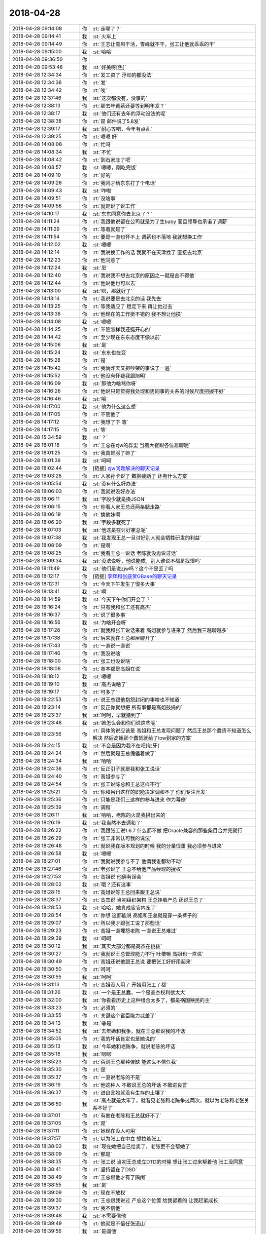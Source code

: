 2018-04-28
-------------

.. list-table::
   :widths: 25, 1, 60

   * - 2018-04-28 09:14:08
     - 你
     - :rt:`走哪了？`
   * - 2018-04-28 09:14:41
     - 我
     - :st:`火车上`
   * - 2018-04-28 09:14:49
     - 你
     - :rt:`王志让雪风干活，雪峰就不干，张工让他就乖乖的干`
   * - 2018-04-28 09:15:00
     - 我
     - :st:`哈哈`
   * - 2018-04-28 09:36:50
     - 你
     - .. image:: images/219706.jpg
          :width: 100px
   * - 2018-04-28 09:53:46
     - 我
     - :st:`好美呀[色]`
   * - 2018-04-28 12:34:34
     - 你
     - :rt:`发工资了 浮动的都没法`
   * - 2018-04-28 12:34:36
     - 你
     - :rt:`发`
   * - 2018-04-28 12:34:42
     - 你
     - :rt:`唉`
   * - 2018-04-28 12:37:46
     - 我
     - :st:`这次都没有，没事的`
   * - 2018-04-28 12:38:13
     - 你
     - :rt:`那去年调薪还要等到明年发？`
   * - 2018-04-28 12:38:17
     - 我
     - :st:`他们还有去年的浮动没法的呢`
   * - 2018-04-28 12:38:38
     - 你
     - :rt:`是 邮件说了5.8发`
   * - 2018-04-28 12:39:17
     - 我
     - :st:`耐心等吧，今年有点乱`
   * - 2018-04-28 12:39:25
     - 你
     - :rt:`嗯嗯 好`
   * - 2018-04-28 14:08:08
     - 你
     - :rt:`忙吗`
   * - 2018-04-28 14:08:34
     - 我
     - :st:`不忙`
   * - 2018-04-28 14:08:42
     - 你
     - :rt:`到石家庄了吧`
   * - 2018-04-28 14:08:57
     - 我
     - :st:`嗯嗯，刚吃完饭`
   * - 2018-04-28 14:09:10
     - 你
     - :rt:`好的`
   * - 2018-04-28 14:09:26
     - 你
     - :rt:`我刚才给东东打了个电话`
   * - 2018-04-28 14:09:43
     - 我
     - :st:`咋啦`
   * - 2018-04-28 14:09:51
     - 你
     - :rt:`没啥事`
   * - 2018-04-28 14:09:56
     - 你
     - :rt:`就是说了说工作`
   * - 2018-04-28 14:10:17
     - 我
     - :st:`东东同意你去北京了？`
   * - 2018-04-28 14:11:24
     - 你
     - :rt:`我跟他说留在公司就是为了生baby 而且领导也承诺了调薪`
   * - 2018-04-28 14:11:29
     - 你
     - :rt:`等着就是了`
   * - 2018-04-28 14:11:54
     - 你
     - :rt:`要是一直也怀不上 调薪也不落地 我就想换工作`
   * - 2018-04-28 14:12:02
     - 我
     - :st:`嗯嗯`
   * - 2018-04-28 14:12:14
     - 你
     - :rt:`我说换工作的话 我就不在天津找了 直接去北京`
   * - 2018-04-28 14:12:23
     - 你
     - :rt:`他同意了`
   * - 2018-04-28 14:12:24
     - 我
     - :st:`恩`
   * - 2018-04-28 14:12:40
     - 你
     - :rt:`我说我不想去北京的原因之一就是舍不得他`
   * - 2018-04-28 14:12:44
     - 你
     - :rt:`他说他也可以去`
   * - 2018-04-28 14:13:00
     - 我
     - :st:`嗯，那就好了`
   * - 2018-04-28 14:13:14
     - 你
     - :rt:`我说要是去北京的话 我先去`
   * - 2018-04-28 14:13:25
     - 你
     - :rt:`等我适应了 稳定下来 再让他过去`
   * - 2018-04-28 14:13:38
     - 你
     - :rt:`他现在的工作挺不错的 我不想让他换`
   * - 2018-04-28 14:14:08
     - 我
     - :st:`嗯嗯`
   * - 2018-04-28 14:14:25
     - 你
     - :rt:`不管怎样我还挺开心的`
   * - 2018-04-28 14:14:42
     - 你
     - :rt:`至少现在东东态度不像以前`
   * - 2018-04-28 14:15:06
     - 我
     - :st:`是`
   * - 2018-04-28 14:15:24
     - 我
     - :st:`东东也在变`
   * - 2018-04-28 14:15:28
     - 你
     - :rt:`是`
   * - 2018-04-28 14:15:42
     - 你
     - :rt:`我俩昨天又把吵架的事说了一遍`
   * - 2018-04-28 14:15:52
     - 你
     - :rt:`他没有怀疑我跟旭明`
   * - 2018-04-28 14:16:09
     - 我
     - :st:`那他为啥骂你呀`
   * - 2018-04-28 14:16:26
     - 你
     - :rt:`他说只是觉得我处理和男同事的关系的时候尺度把握不好`
   * - 2018-04-28 14:16:46
     - 我
     - :st:`哦`
   * - 2018-04-28 14:17:00
     - 我
     - :st:`他为什么这么想`
   * - 2018-04-28 14:17:05
     - 你
     - :rt:`不管他了`
   * - 2018-04-28 14:17:12
     - 你
     - :rt:`我想了下 等`
   * - 2018-04-28 14:17:15
     - 你
     - :rt:`等`
   * - 2018-04-28 15:34:59
     - 我
     - :st:`？`
   * - 2018-04-28 18:01:18
     - 你
     - :rt:`王总在zjw的群里 当着大崔跟各位尬聊呢`
   * - 2018-04-28 18:01:25
     - 你
     - :rt:`我真是服了她了`
   * - 2018-04-28 18:01:39
     - 我
     - :st:`呵呵`
   * - 2018-04-28 18:02:44
     - 你
     - [链接] `zjw问题解决的聊天记录 <https://support.weixin.qq.com/cgi-bin/mmsupport-bin/readtemplate?t=page/favorite_record__w_unsupport>`_
   * - 2018-04-28 18:03:28
     - 你
     - :rt:`人家孙卡说了 数据截断了 还有什么方案`
   * - 2018-04-28 18:05:54
     - 我
     - :st:`没有什么好办法`
   * - 2018-04-28 18:06:03
     - 你
     - :rt:`我就说没好办法`
   * - 2018-04-28 18:06:11
     - 我
     - :st:`字段少就是换JSON`
   * - 2018-04-28 18:06:15
     - 你
     - :rt:`你看人家王总还两条腿走路`
   * - 2018-04-28 18:06:19
     - 你
     - :rt:`换他妹啊`
   * - 2018-04-28 18:06:20
     - 我
     - :st:`字段多就死了`
   * - 2018-04-28 18:07:03
     - 我
     - :st:`他这是在讨好崔总呢`
   * - 2018-04-28 18:07:38
     - 我
     - :st:`我发现王总一旦讨好别人就会牺牲研发的利益`
   * - 2018-04-28 18:08:09
     - 你
     - :rt:`是啊`
   * - 2018-04-28 18:08:25
     - 你
     - :rt:`我看王总一说话 老陈就没再说过话`
   * - 2018-04-28 18:09:34
     - 我
     - :st:`没法说呀，他说能成，别人谁说不都是找恨吗`
   * - 2018-04-28 18:11:49
     - 我
     - :st:`他们是说zjw吗？这个不是丢了吗`
   * - 2018-04-28 18:12:17
     - 你
     - [链接] `李辉和张庭贺GBase的聊天记录 <https://support.weixin.qq.com/cgi-bin/mmsupport-bin/readtemplate?t=page/favorite_record__w_unsupport>`_
   * - 2018-04-28 18:12:31
     - 你
     - :rt:`今天下午发生了很多大事`
   * - 2018-04-28 18:13:41
     - 我
     - :st:`啊`
   * - 2018-04-28 18:14:59
     - 我
     - :st:`今天下午你们开会了？`
   * - 2018-04-28 18:16:24
     - 你
     - :rt:`只有我和张工还有高杰`
   * - 2018-04-28 18:16:37
     - 你
     - :rt:`说了很多事`
   * - 2018-04-28 18:16:56
     - 我
     - :st:`为啥开会呀`
   * - 2018-04-28 18:17:28
     - 你
     - :rt:`就我和张工说话来着 高姐就参与进来了 然后我三越聊越多`
   * - 2018-04-28 18:17:38
     - 你
     - :rt:`后来就在王总那屋聊开了`
   * - 2018-04-28 18:17:43
     - 你
     - :rt:`一直说一直说`
   * - 2018-04-28 18:17:46
     - 你
     - :rt:`我没说啥`
   * - 2018-04-28 18:18:00
     - 你
     - :rt:`张工也没说啥`
   * - 2018-04-28 18:18:08
     - 你
     - :rt:`基本都是高姐在说`
   * - 2018-04-28 18:18:12
     - 我
     - :st:`嗯嗯`
   * - 2018-04-28 18:19:10
     - 我
     - :st:`高杰说啥了`
   * - 2018-04-28 18:19:17
     - 你
     - :rt:`可多了`
   * - 2018-04-28 18:22:53
     - 你
     - :rt:`说王总跟他抱怨封闭的事啥也不知道`
   * - 2018-04-28 18:23:14
     - 你
     - :rt:`反正你就想把 所有事都是高姐鼓捣的`
   * - 2018-04-28 18:23:37
     - 我
     - :st:`呵呵，早就猜到了`
   * - 2018-04-28 18:23:48
     - 我
     - :st:`她怎么会和你们说这些呢`
   * - 2018-04-28 18:23:56
     - 你
     - :rt:`具体的说应该是 高姐和王总发现问题了 然后王总那个蠢货不知道怎么解决 然后高姐那个蠢货就给了low到家的方案`
   * - 2018-04-28 18:24:15
     - 我
     - :st:`不会是因为我不在吧[呲牙]`
   * - 2018-04-28 18:24:24
     - 你
     - :rt:`然后就是王总傀儡着做了`
   * - 2018-04-28 18:24:34
     - 我
     - :st:`哈哈`
   * - 2018-04-28 18:24:36
     - 你
     - :rt:`反正引子就是我和张工说话`
   * - 2018-04-28 18:24:40
     - 你
     - :rt:`高姐参与了`
   * - 2018-04-28 18:24:54
     - 你
     - :rt:`张工说陈总和王总这样不行`
   * - 2018-04-28 18:25:21
     - 你
     - :rt:`你和吕讯这样的职能决定调和不了 你们专注开发`
   * - 2018-04-28 18:25:36
     - 你
     - :rt:`只能是我们三这样的参与进来 作为幕僚`
   * - 2018-04-28 18:25:39
     - 你
     - :rt:`调和`
   * - 2018-04-28 18:26:11
     - 我
     - :st:`哈哈，老陈的火是我拱出来的`
   * - 2018-04-28 18:26:19
     - 我
     - :st:`我当然不去调和了`
   * - 2018-04-28 18:26:22
     - 你
     - :rt:`我跟张工说1.6.7 什么都不做 把Oracle兼容的那些条目合并完就行`
   * - 2018-04-28 18:26:29
     - 你
     - :rt:`张工非常认可我的说法`
   * - 2018-04-28 18:26:48
     - 你
     - :rt:`就说我在版本规划的时候 我的分量很重 我必须参与进来`
   * - 2018-04-28 18:26:58
     - 我
     - :st:`嗯嗯`
   * - 2018-04-28 18:27:01
     - 你
     - :rt:`我就说我参与不了 他俩我谁都劝不动`
   * - 2018-04-28 18:27:46
     - 你
     - :rt:`老张说了 王总不给他产品经理的授权`
   * - 2018-04-28 18:27:53
     - 你
     - :rt:`高姐说 他俩有误会`
   * - 2018-04-28 18:28:02
     - 我
     - :st:`哦？还有这事`
   * - 2018-04-28 18:28:15
     - 你
     - :rt:`高姐说等王总回来跟王总说`
   * - 2018-04-28 18:28:37
     - 你
     - :rt:`高杰说 当初组织架构 王总挂着产总 还说王总了`
   * - 2018-04-28 18:28:53
     - 我
     - :st:`哈哈，她真成宦官内宠了`
   * - 2018-04-28 18:28:54
     - 你
     - :rt:`你想 这都能说 高姐和王总就是穿一条裤子的`
   * - 2018-04-28 18:29:07
     - 你
     - :rt:`所以我才跟张工说了那些话`
   * - 2018-04-28 18:29:23
     - 你
     - :rt:`高姐一直埋怨老陈 一直说王总难过`
   * - 2018-04-28 18:29:39
     - 我
     - :st:`呵呵`
   * - 2018-04-28 18:30:12
     - 我
     - :st:`其实大部分都是高杰在挑拨`
   * - 2018-04-28 18:30:27
     - 你
     - :rt:`我就说王总管理能力不行 吐槽嘛  高姐也一直说`
   * - 2018-04-28 18:30:49
     - 你
     - :rt:`高姐还说他跟王总说 要把张工好好用起来`
   * - 2018-04-28 18:30:50
     - 你
     - :rt:`呵呵`
   * - 2018-04-28 18:30:55
     - 我
     - :st:`呵呵`
   * - 2018-04-28 18:31:13
     - 你
     - :rt:`高姐没人用了 开始用张工了都`
   * - 2018-04-28 18:31:26
     - 我
     - :st:`一个是王总蠢，一个是高杰权利欲太大`
   * - 2018-04-28 18:32:00
     - 我
     - :st:`你看看历史上这种组合太多了，都是祸国殃民的主`
   * - 2018-04-28 18:33:23
     - 你
     - :rt:`必须的`
   * - 2018-04-28 18:33:55
     - 你
     - :rt:`关键这个宦臣能力忒差了`
   * - 2018-04-28 18:34:13
     - 我
     - :st:`😀是`
   * - 2018-04-28 18:34:52
     - 我
     - :st:`去年她和我争，就在王总那说我的坏话`
   * - 2018-04-28 18:35:05
     - 你
     - :rt:`我的坏话肯定也是她说的`
   * - 2018-04-28 18:35:13
     - 我
     - :st:`今年她和老陈争，就说老陈的坏话`
   * - 2018-04-28 18:35:16
     - 我
     - :st:`嗯嗯`
   * - 2018-04-28 18:35:23
     - 你
     - :rt:`否则王总那种傻缺 能这么不信任我`
   * - 2018-04-28 18:35:30
     - 你
     - :rt:`是`
   * - 2018-04-28 18:35:37
     - 你
     - :rt:`一直说老陈的不是`
   * - 2018-04-28 18:36:19
     - 你
     - :rt:`他这种人 不敢说王总的坏话 不敢进良言`
   * - 2018-04-28 18:36:37
     - 你
     - :rt:`进良言她就没有生存的土壤了`
   * - 2018-04-28 18:36:50
     - 我
     - :st:`高杰就是太笨了，就看见老张和老陈争过两次，就以为老陈和老张关系不好了`
   * - 2018-04-28 18:37:01
     - 你
     - :rt:`有他在老陈和王总就好不了`
   * - 2018-04-28 18:37:05
     - 你
     - :rt:`是`
   * - 2018-04-28 18:37:11
     - 你
     - :rt:`她现在没人可用`
   * - 2018-04-28 18:37:57
     - 你
     - :rt:`以为张工在中立 想拉着张工`
   * - 2018-04-28 18:38:03
     - 我
     - :st:`现在她把自己给卖了，老张更不会帮她了`
   * - 2018-04-28 18:38:09
     - 你
     - :rt:`那是`
   * - 2018-04-28 18:38:35
     - 你
     - :rt:`张工说 当初王总成立DTD的时候 想让张工过来帮着他 张工没同意`
   * - 2018-04-28 18:38:41
     - 你
     - :rt:`坚持留在了DSD`
   * - 2018-04-28 18:38:49
     - 你
     - :rt:`王总跟他才有了隔阂`
   * - 2018-04-28 18:38:55
     - 我
     - :st:`是`
   * - 2018-04-28 18:39:09
     - 你
     - :rt:`现在不放权`
   * - 2018-04-28 18:39:30
     - 你
     - :rt:`王总跟我说过 产总这个位置 给我留着的 让我赶紧成长`
   * - 2018-04-28 18:39:37
     - 你
     - :rt:`我不信他`
   * - 2018-04-28 18:39:48
     - 我
     - :st:`不需要信他`
   * - 2018-04-28 18:39:49
     - 你
     - :rt:`他就是不信任张道山`
   * - 2018-04-28 18:39:56
     - 我
     - :st:`是逼他`
   * - 2018-04-28 18:40:06
     - 你
     - :rt:`但是今天张工 跟高姐说了这个`
   * - 2018-04-28 18:40:18
     - 你
     - :rt:`高杰就答应跟王总说`
   * - 2018-04-28 18:40:23
     - 你
     - :rt:`你看吧`
   * - 2018-04-28 18:40:37
     - 你
     - :rt:`我觉得王总不会把这个位置给张道山的`
   * - 2018-04-28 18:40:49
     - 我
     - :st:`那你想想高杰会怎么和王总说`
   * - 2018-04-28 18:40:50
     - 你
     - :rt:`要是给了 他就是蠢到极点了`
   * - 2018-04-28 18:41:08
     - 你
     - :rt:`我觉得张道山就是在利用高杰 从王总那拿到这个`
   * - 2018-04-28 18:41:15
     - 你
     - :rt:`他说的已经很迫切了`
   * - 2018-04-28 18:41:34
     - 你
     - :rt:`会把今天张工跟他说的 说给王总`
   * - 2018-04-28 18:41:39
     - 我
     - :st:`肯定是让王总先安抚老张，暗中提拔你`
   * - 2018-04-28 18:41:54
     - 你
     - :rt:`他不会让王总提拔我的 我觉得`
   * - 2018-04-28 18:42:47
     - 你
     - :rt:`他会跟王总说老张说的这些话`
   * - 2018-04-28 18:42:54
     - 我
     - :st:`如果她让王总信任老张才是蠢到家呢`
   * - 2018-04-28 18:42:55
     - 你
     - :rt:`说他有心无力`
   * - 2018-04-28 18:43:07
     - 你
     - :rt:`她本来就很蠢`
   * - 2018-04-28 18:43:17
     - 你
     - :rt:`你知道为啥他能在王总那得势吗`
   * - 2018-04-28 18:43:22
     - 你
     - :rt:`因为王总更蠢`
   * - 2018-04-28 18:43:24
     - 我
     - :st:`那样王总就会不信任高杰`
   * - 2018-04-28 18:43:43
     - 你
     - :rt:`他不会说服王总`
   * - 2018-04-28 18:43:51
     - 你
     - :rt:`他会把今天的事跟王总说`
   * - 2018-04-28 18:43:52
     - 我
     - :st:`高杰有点太高估自己在王总那的影响力了`
   * - 2018-04-28 18:44:35
     - 你
     - :rt:`你也别太低估高姐在王总那得影响力 也别太高估王总的智商`
   * - 2018-04-28 18:44:48
     - 我
     - :st:`我的意思是她说了，然后让王总安抚老张，在老张看来就是王总放权了`
   * - 2018-04-28 18:45:02
     - 你
     - :rt:`我觉得王总不会给`
   * - 2018-04-28 18:45:09
     - 我
     - :st:`王总是绝不会真正给老张放权的`
   * - 2018-04-28 18:45:15
     - 你
     - :rt:`绝不会`
   * - 2018-04-28 18:45:21
     - 你
     - :rt:`肯定不会`
   * - 2018-04-28 18:45:30
     - 你
     - :rt:`高杰会说`
   * - 2018-04-28 18:45:36
     - 你
     - :rt:`但是王总不会放权`
   * - 2018-04-28 18:45:54
     - 你
     - :rt:`今天 高杰露了底`
   * - 2018-04-28 18:45:57
     - 我
     - :st:`关键是高杰会建议王总怎么做`
   * - 2018-04-28 18:46:02
     - 你
     - :rt:`他犯了个大忌`
   * - 2018-04-28 18:46:09
     - 我
     - :st:`嗯嗯`
   * - 2018-04-28 18:46:28
     - 你
     - :rt:`他把他认为王总好的地方 都摆货了`
   * - 2018-04-28 18:46:41
     - 你
     - :rt:`可是她摆货的那些 每一点是让人看得上的`
   * - 2018-04-28 18:46:51
     - 你
     - :rt:`说什么王总出差 给公司省钱`
   * - 2018-04-28 18:46:59
     - 你
     - :rt:`王总不住好的酒店`
   * - 2018-04-28 18:47:19
     - 我
     - :st:`呵呵`
   * - 2018-04-28 18:47:24
     - 你
     - :rt:`王总拿中国的钱 在美国要收很多税`
   * - 2018-04-28 18:47:30
     - 你
     - :rt:`说王总很正派`
   * - 2018-04-28 18:47:44
     - 你
     - :rt:`他以为是给王总加分`
   * - 2018-04-28 18:47:45
     - 我
     - :st:`王总比武总可住的高级`
   * - 2018-04-28 18:47:48
     - 你
     - :rt:`其实都是减分的`
   * - 2018-04-28 18:47:53
     - 我
     - :st:`是`
   * - 2018-04-28 18:48:10
     - 你
     - :rt:`又说早上来给王总洗杯子 打水`
   * - 2018-04-28 18:48:21
     - 你
     - :rt:`我当时想 你咋不把脚给他洗了`
   * - 2018-04-28 18:48:27
     - 我
     - :st:`哈哈`
   * - 2018-04-28 18:48:36
     - 你
     - :rt:`老张那样的 肯定能听出来`
   * - 2018-04-28 18:48:54
     - 你
     - :rt:`高姐和王总之间的信任 不是靠实力 靠的是阿谀奉承`
   * - 2018-04-28 18:49:00
     - 我
     - :st:`是`
   * - 2018-04-28 18:49:01
     - 你
     - :rt:`靠的是点滴渗透`
   * - 2018-04-28 18:49:09
     - 你
     - :rt:`关键王总这点都看不出来`
   * - 2018-04-28 18:49:20
     - 你
     - :rt:`你想在老张心里 王总是个什么角色`
   * - 2018-04-28 18:49:34
     - 我
     - :st:`嗯`
   * - 2018-04-28 18:50:00
     - 你
     - :rt:`所以我想了想 我必须跟老张交代下`
   * - 2018-04-28 18:50:10
     - 你
     - :rt:`高杰和王总的勾当`
   * - 2018-04-28 18:50:20
     - 我
     - :st:`嗯嗯`
   * - 2018-04-28 18:50:37
     - 你
     - :rt:`高杰还说 两个团队水火不容 要团建`
   * - 2018-04-28 18:50:51
     - 我
     - [动画表情]
   * - 2018-04-28 18:50:52
     - 你
     - :rt:`老张说 要打破现在的组织架构 完全融合`
   * - 2018-04-28 18:52:06
     - 我
     - :st:`他想怎么融合`
   * - 2018-04-28 18:52:29
     - 你
     - :rt:`他就说 要大调整 不能分堆分块`
   * - 2018-04-28 18:52:42
     - 你
     - :rt:`高杰就说 座位要调整啥的`
   * - 2018-04-28 18:52:56
     - 你
     - :rt:`这个事 老张就提了2次`
   * - 2018-04-28 18:53:22
     - 我
     - :st:`没太想明白老张的目的`
   * - 2018-04-28 18:53:55
     - 你
     - :rt:`我想了下老张说这些的目的`
   * - 2018-04-28 18:54:30
     - 你
     - :rt:`他表面上说的是 现在来两个大头心不齐 下边的人 分派很严重 非常影响部门的发展`
   * - 2018-04-28 18:54:36
     - 你
     - :rt:`长期下去肯定不行`
   * - 2018-04-28 18:55:01
     - 我
     - :st:`嗯嗯`
   * - 2018-04-28 18:55:35
     - 你
     - :rt:`我想不到他的目的`
   * - 2018-04-28 18:55:40
     - 你
     - :rt:`你想得到吗`
   * - 2018-04-28 18:55:53
     - 你
     - :rt:`而且他跟我说的时候 是高杰凑过来的`
   * - 2018-04-28 18:56:01
     - 我
     - :st:`说实话我也想不到`
   * - 2018-04-28 18:56:03
     - 你
     - :rt:`应该他也没有准备`
   * - 2018-04-28 18:56:08
     - 我
     - :st:`我觉得老张的想法老陈都不会同意，否则一开始就不这么安排了`
   * - 2018-04-28 18:56:26
     - 你
     - :rt:`然后他说跟老陈也聊过`
   * - 2018-04-28 18:56:38
     - 你
     - :rt:`说老陈也怪王总对国网指手画脚`
   * - 2018-04-28 18:56:46
     - 你
     - :rt:`所以老陈国网的事都不参合`
   * - 2018-04-28 18:57:17
     - 你
     - :rt:`我不知道张工跟陈总的交情`
   * - 2018-04-28 18:57:51
     - 你
     - :rt:`他说话一直是挺中立的`
   * - 2018-04-28 18:57:54
     - 你
     - :rt:`判断不出来`
   * - 2018-04-28 18:58:11
     - 你
     - :rt:`另外我告诉你个事`
   * - 2018-04-28 18:58:20
     - 你
     - :rt:`王总回美国 老张都不知道`
   * - 2018-04-28 18:58:23
     - 你
     - :rt:`呵`
   * - 2018-04-28 18:58:26
     - 我
     - :st:`老张和雪风和老陈交情都不浅`
   * - 2018-04-28 18:58:56
     - 我
     - :st:`老张很狡猾`
   * - 2018-04-28 18:59:06
     - 你
     - :rt:`我觉得老张肯定是看不上王总`
   * - 2018-04-28 18:59:12
     - 你
     - :rt:`王总还一直猜忌他`
   * - 2018-04-28 18:59:16
     - 我
     - :st:`很会见什么人说什么话`
   * - 2018-04-28 18:59:21
     - 我
     - :st:`是`
   * - 2018-04-28 18:59:28
     - 你
     - :rt:`是`
   * - 2018-04-28 18:59:40
     - 我
     - :st:`dsd最狡猾的就是他了`
   * - 2018-04-28 18:59:44
     - 你
     - :rt:`哈哈`
   * - 2018-04-28 19:00:06
     - 你
     - :rt:`可能他段位很高吧`
   * - 2018-04-28 19:00:09
     - 你
     - :rt:`无所谓`
   * - 2018-04-28 19:00:15
     - 你
     - :rt:`我觉得这样不错`
   * - 2018-04-28 19:00:21
     - 你
     - :rt:`至少老张没觉得我是敌人`
   * - 2018-04-28 19:00:26
     - 我
     - :st:`嗯嗯`
   * - 2018-04-28 19:01:12
     - 你
     - :rt:`从咱们公司 步行到高新区 坐地铁到火车站多长时间大概`
   * - 2018-04-28 19:01:39
     - 我
     - :st:`最少40分钟`
   * - 2018-04-28 19:01:44
     - 你
     - :rt:`好的`
   * - 2018-04-28 19:01:55
     - 你
     - :rt:`我先下班了 一会手机跟你聊`
   * - 2018-04-28 19:02:00
     - 我
     - :st:`好`
   * - 2018-04-28 19:06:06
     - 你
     - :rt:`我待会再走`
   * - 2018-04-28 19:06:13
     - 你
     - :rt:`8:44的车`
   * - 2018-04-28 19:06:18
     - 你
     - :rt:`还说晚点了`
   * - 2018-04-28 19:06:50
     - 我
     - :st:`哦`
   * - 2018-04-28 19:07:03
     - 我
     - :st:`是接你妈吗`
   * - 2018-04-28 19:09:21
     - 你
     - :rt:`是`
   * - 2018-04-28 19:09:30
     - 你
     - :rt:`他晚上8：44到火车站`
   * - 2018-04-28 19:09:59
     - 我
     - :st:`嗯嗯`
   * - 2018-04-28 19:10:18
     - 你
     - :rt:`咱们接着聊`
   * - 2018-04-28 19:10:20
     - 你
     - :rt:`你方便吗`
   * - 2018-04-28 19:11:49
     - 我
     - :st:`方便呀`
   * - 2018-04-28 19:12:51
     - 你
     - :rt:`嗯嗯`
   * - 2018-04-28 19:12:54
     - 你
     - :rt:`怕你不方便`
   * - 2018-04-28 19:14:53
     - 我
     - :st:`你们聊了一下午吗`
   * - 2018-04-28 19:15:03
     - 你
     - :rt:`聊了好久`
   * - 2018-04-28 19:15:53
     - 我
     - :st:`我说呢你那么久没理我`
   * - 2018-04-28 19:16:02
     - 你
     - :rt:`是`
   * - 2018-04-28 19:16:15
     - 你
     - :rt:`那么久我先干了会活`
   * - 2018-04-28 19:16:19
     - 我
     - :st:`下午我一开始都不敢睡觉，怕你找我`
   * - 2018-04-28 19:16:31
     - 我
     - :st:`后来实在不行睡着了`
   * - 2018-04-28 19:16:38
     - 你
     - :rt:`啊`
   * - 2018-04-28 19:16:46
     - 你
     - :rt:`不好意思啊`
   * - 2018-04-28 19:16:54
     - 我
     - :st:`没事呀`
   * - 2018-04-28 19:17:34
     - 你
     - :rt:`其实我心里没不好意思`
   * - 2018-04-28 19:17:40
     - 你
     - :rt:`我只是客气客气`
   * - 2018-04-28 19:17:43
     - 我
     - [动画表情]
   * - 2018-04-28 19:17:46
     - 你
     - .. image:: images/0b36d52f8e357987fa6a3ced2d0e50d8.gif
          :width: 100px
   * - 2018-04-28 19:17:51
     - 我
     - :st:`你好可爱呀`
   * - 2018-04-28 19:17:52
     - 你
     - :rt:`不是吧`
   * - 2018-04-28 19:18:00
     - 你
     - :rt:`咱俩现在都这样同步了`
   * - 2018-04-28 19:18:06
     - 我
     - :st:`是呢`
   * - 2018-04-28 19:19:18
     - 你
     - :rt:`没啥聊的了`
   * - 2018-04-28 19:19:21
     - 我
     - :st:`我现在特别享受和你聊天`
   * - 2018-04-28 19:19:30
     - 你
     - :rt:`哈哈`
   * - 2018-04-28 19:19:32
     - 你
     - :rt:`是吧`
   * - 2018-04-28 19:19:48
     - 你
     - :rt:`我今天在那屋 听高杰和张工说话`
   * - 2018-04-28 19:19:51
     - 你
     - :rt:`特别搞笑`
   * - 2018-04-28 19:21:35
     - 我
     - :st:`是，我能想象`
   * - 2018-04-28 19:21:59
     - 你
     - :rt:`你老是跟我聊天 你媳妇不怪你么`
   * - 2018-04-28 19:22:07
     - 你
     - :rt:`你以前没有老是聊天吧`
   * - 2018-04-28 19:22:41
     - 我
     - :st:`不会怪的`
   * - 2018-04-28 19:24:08
     - 你
     - :rt:`你俩真好`
   * - 2018-04-28 19:24:39
     - 我
     - :st:`怎么讲呢，以前也有很多矛盾`
   * - 2018-04-28 19:24:40
     - 你
     - :rt:`咱们聊聊为什么东东会认为我与男同事关系处理不好的事吧`
   * - 2018-04-28 19:24:46
     - 你
     - :rt:`说说`
   * - 2018-04-28 19:24:48
     - 你
     - :rt:`你说说`
   * - 2018-04-28 19:24:50
     - 你
     - :rt:`我想听`
   * - 2018-04-28 19:25:14
     - 我
     - :st:`也是生活中各种矛盾吧`
   * - 2018-04-28 19:25:24
     - 你
     - :rt:`现在没有了吗`
   * - 2018-04-28 19:25:31
     - 我
     - :st:`我媳妇和我都比较强势`
   * - 2018-04-28 19:25:42
     - 你
     - :rt:`恩`
   * - 2018-04-28 19:25:51
     - 我
     - :st:`后来我就慢慢教育她`
   * - 2018-04-28 19:25:54
     - 你
     - :rt:`你媳妇是那种很能干的吗`
   * - 2018-04-28 19:26:00
     - 我
     - :st:`其实也算是洗脑`
   * - 2018-04-28 19:26:01
     - 你
     - :rt:`跟我像吗`
   * - 2018-04-28 19:26:06
     - 你
     - :rt:`是`
   * - 2018-04-28 19:26:12
     - 我
     - :st:`像`
   * - 2018-04-28 19:26:22
     - 我
     - :st:`非常能干`
   * - 2018-04-28 19:26:27
     - 你
     - :rt:`你可能就喜欢这样的`
   * - 2018-04-28 19:26:39
     - 我
     - :st:`不过她没有你这么聪明`
   * - 2018-04-28 19:26:48
     - 我
     - :st:`认知提高不多`
   * - 2018-04-28 19:26:50
     - 你
     - :rt:`被你骗了 嘻嘻`
   * - 2018-04-28 19:26:54
     - 你
     - .. image:: images/0b36d52f8e357987fa6a3ced2d0e50d8.gif
          :width: 100px
   * - 2018-04-28 19:26:57
     - 我
     - :st:`嗯嗯`
   * - 2018-04-28 19:27:10
     - 我
     - :st:`我也是和她讲这些道理`
   * - 2018-04-28 19:27:14
     - 你
     - :rt:`无所谓骗不骗的 快乐幸福就好`
   * - 2018-04-28 19:27:25
     - 我
     - :st:`慢慢她也就变了`
   * - 2018-04-28 19:27:31
     - 你
     - :rt:`嗯嗯`
   * - 2018-04-28 19:27:32
     - 你
     - :rt:`是`
   * - 2018-04-28 19:27:41
     - 我
     - :st:`现在她就是享受`
   * - 2018-04-28 19:27:46
     - 你
     - :rt:`是`
   * - 2018-04-28 19:27:49
     - 我
     - :st:`主动享受生活`
   * - 2018-04-28 19:27:58
     - 你
     - :rt:`嗯嗯`
   * - 2018-04-28 19:28:26
     - 我
     - :st:`后悔当年和我吵那么多架`
   * - 2018-04-28 19:28:33
     - 你
     - :rt:`是吧`
   * - 2018-04-28 19:28:49
     - 你
     - :rt:`你俩闹过离婚吗`
   * - 2018-04-28 19:29:05
     - 我
     - :st:`我觉得她最大的进步就是学会了放下`
   * - 2018-04-28 19:29:13
     - 我
     - :st:`从来没有闹过`
   * - 2018-04-28 19:29:16
     - 你
     - :rt:`嗯嗯`
   * - 2018-04-28 19:29:30
     - 我
     - :st:`她认知不高`
   * - 2018-04-28 19:29:38
     - 我
     - :st:`还没你现在高呢`
   * - 2018-04-28 19:29:45
     - 你
     - :rt:`是吧`
   * - 2018-04-28 19:29:48
     - 我
     - :st:`就是想通了`
   * - 2018-04-28 19:29:56
     - 你
     - :rt:`想通了就行`
   * - 2018-04-28 19:29:58
     - 我
     - :st:`不去自寻烦恼`
   * - 2018-04-28 19:30:07
     - 你
     - :rt:`岁数大了 就不那么争了`
   * - 2018-04-28 19:30:12
     - 我
     - :st:`是`
   * - 2018-04-28 19:30:42
     - 我
     - :st:`所以其实幸福真的是很简单的`
   * - 2018-04-28 19:30:43
     - 你
     - :rt:`四十不惑嘛`
   * - 2018-04-28 19:30:48
     - 你
     - :rt:`是`
   * - 2018-04-28 19:30:55
     - 我
     - :st:`而且是绝对唯心的`
   * - 2018-04-28 19:30:59
     - 你
     - :rt:`是`
   * - 2018-04-28 19:31:02
     - 你
     - :rt:`绝对的`
   * - 2018-04-28 19:31:18
     - 我
     - :st:`她没你认知高，但是她比你幸福`
   * - 2018-04-28 19:31:27
     - 你
     - :rt:`恩`
   * - 2018-04-28 19:31:33
     - 你
     - :rt:`因为他有你啊`
   * - 2018-04-28 19:31:43
     - 我
     - :st:`所以现在我也不一味强求提高她的认知`
   * - 2018-04-28 19:31:45
     - 你
     - :rt:`我为什么不幸福呢 你说`
   * - 2018-04-28 19:31:51
     - 你
     - :rt:`是啊`
   * - 2018-04-28 19:32:01
     - 你
     - :rt:`提高了又能怎么样`
   * - 2018-04-28 19:32:09
     - 我
     - :st:`对呀`
   * - 2018-04-28 19:32:10
     - 你
     - :rt:`我不幸福是因为我野心大吗`
   * - 2018-04-28 19:32:16
     - 我
     - :st:`不是`
   * - 2018-04-28 19:32:25
     - 你
     - :rt:`那是我认知不高吗`
   * - 2018-04-28 19:32:26
     - 我
     - :st:`是你的恐惧`
   * - 2018-04-28 19:32:35
     - 你
     - :rt:`你媳妇没有恐惧吗`
   * - 2018-04-28 19:32:53
     - 我
     - :st:`有，但是和你大不一样`
   * - 2018-04-28 19:33:15
     - 我
     - :st:`首先她是老小，俩哥哥`
   * - 2018-04-28 19:33:31
     - 我
     - :st:`从小就是被宠的`
   * - 2018-04-28 19:33:47
     - 你
     - :rt:`其实我一直不明白排行跟受宠有什么关系`
   * - 2018-04-28 19:34:01
     - 我
     - :st:`她爸爸是村长，家境不是最差`
   * - 2018-04-28 19:34:02
     - 你
     - :rt:`我没经历过 不是很理解`
   * - 2018-04-28 19:34:15
     - 你
     - :rt:`村长家不都很有钱吗`
   * - 2018-04-28 19:34:21
     - 我
     - :st:`这个回来再给你解释`
   * - 2018-04-28 19:34:31
     - 我
     - :st:`他爸爸太正直`
   * - 2018-04-28 19:34:32
     - 你
     - :rt:`好`
   * - 2018-04-28 19:34:48
     - 我
     - :st:`只是不穷，不算富`
   * - 2018-04-28 19:34:54
     - 你
     - :rt:`嗯嗯`
   * - 2018-04-28 19:35:14
     - 你
     - :rt:`那个年代没什么富的 得看精神`
   * - 2018-04-28 19:37:21
     - 我
     - :st:`所以你的恐惧她几乎都没有`
   * - 2018-04-28 19:37:30
     - 你
     - :rt:`恩`
   * - 2018-04-28 19:38:48
     - 我
     - :st:`她比我强势`
   * - 2018-04-28 19:39:08
     - 你
     - :rt:`哈哈`
   * - 2018-04-28 19:39:12
     - 我
     - :st:`大部分情况都是我听她的`
   * - 2018-04-28 19:39:14
     - 你
     - :rt:`你俩真是硬碰硬`
   * - 2018-04-28 19:39:16
     - 你
     - :rt:`哈哈`
   * - 2018-04-28 19:39:20
     - 我
     - :st:`是`
   * - 2018-04-28 19:39:40
     - 我
     - :st:`所以吵架很痛苦`
   * - 2018-04-28 19:39:48
     - 你
     - :rt:`是`
   * - 2018-04-28 19:40:01
     - 你
     - :rt:`蔫的就冷战了`
   * - 2018-04-28 19:40:08
     - 你
     - :rt:`我跟东东这样的刚刚好`
   * - 2018-04-28 19:40:20
     - 我
     - :st:`不把她哄好了我绝不能让他睡觉`
   * - 2018-04-28 19:40:26
     - 你
     - :rt:`哈哈`
   * - 2018-04-28 19:40:51
     - 你
     - :rt:`不把她哄好了我绝不能让他睡觉？？？你不让他睡觉`
   * - 2018-04-28 19:40:59
     - 你
     - :rt:`那他抗不过你哦`
   * - 2018-04-28 19:41:04
     - 我
     - :st:`不是`
   * - 2018-04-28 19:41:20
     - 我
     - :st:`让她过夜她会很难受的`
   * - 2018-04-28 19:41:30
     - 你
     - :rt:`哦`
   * - 2018-04-28 19:41:33
     - 你
     - :rt:`好吧`
   * - 2018-04-28 19:42:07
     - 你
     - :rt:`你先忙吧 我要走了`
   * - 2018-04-28 19:42:15
     - 我
     - :st:`好的`
   * - 2018-04-28 19:59:28
     - 我
     - [链接] `群聊的聊天记录 <https://support.weixin.qq.com/cgi-bin/mmsupport-bin/readtemplate?t=page/favorite_record__w_unsupport>`_
   * - 2018-04-28 20:12:05
     - 你
     - :rt:`王总真是怂`
   * - 2018-04-28 20:12:55
     - 我
     - :st:`后面还有呢，老陈和王总怼上了`
   * - 2018-04-28 20:13:20
     - 你
     - :rt:`啊，又怼上了？`
   * - 2018-04-28 20:14:00
     - 你
     - :rt:`无处不怼`
   * - 2018-04-28 20:14:15
     - 我
     - [链接] `群聊的聊天记录 <https://support.weixin.qq.com/cgi-bin/mmsupport-bin/readtemplate?t=page/favorite_record__w_unsupport>`_
   * - 2018-04-28 20:15:27
     - 我
     - :st:`王志在中间受夹板气😁`
   * - 2018-04-28 20:16:00
     - 你
     - :rt:`王志`
   * - 2018-04-28 20:16:02
     - 你
     - :rt:`哈哈`
   * - 2018-04-28 20:16:11
     - 你
     - :rt:`这个群有张道山吗？`
   * - 2018-04-28 20:16:18
     - 我
     - :st:`没有`
   * - 2018-04-28 20:16:30
     - 我
     - :st:`这个是王总拉的群`
   * - 2018-04-28 20:16:39
     - 你
     - :rt:`有小亮是吧`
   * - 2018-04-28 20:17:16
     - 我
     - :st:`没有，都是研发的`
   * - 2018-04-28 20:18:05
     - 你
     - :rt:`哦`
   * - 2018-04-28 20:18:42
     - 你
     - :rt:`我问问小亮到底是咋回事`
   * - 2018-04-28 20:18:46
     - 我
     - :st:`现在是王总瞎指挥`
   * - 2018-04-28 20:18:49
     - 我
     - :st:`嗯嗯`
   * - 2018-04-28 20:18:56
     - 你
     - :rt:`我觉得老陈说的没错`
   * - 2018-04-28 20:19:08
     - 我
     - :st:`嗯`
   * - 2018-04-28 20:19:54
     - 你
     - :rt:`io满了，hang很正常吧，`
   * - 2018-04-28 20:20:00
     - 你
     - :rt:`王总是啥意思`
   * - 2018-04-28 20:20:31
     - 我
     - :st:`王总就是嫌没人听他的`
   * - 2018-04-28 20:20:51
     - 你
     - :rt:`是`
   * - 2018-04-28 20:21:06
     - 你
     - :rt:`他现在已经不知道在说啥呢`
   * - 2018-04-28 20:21:50
     - 我
     - [链接] `群聊的聊天记录 <https://support.weixin.qq.com/cgi-bin/mmsupport-bin/readtemplate?t=page/favorite_record__w_unsupport>`_
   * - 2018-04-28 20:22:45
     - 我
     - [链接] `群聊的聊天记录 <https://support.weixin.qq.com/cgi-bin/mmsupport-bin/readtemplate?t=page/favorite_record__w_unsupport>`_
   * - 2018-04-28 20:23:00
     - 我
     - :st:`你看看人家武总`
   * - 2018-04-28 20:24:01
     - 你
     - :rt:`好，目前这个问题有人那来说事，影响项目投标。谢谢！`
   * - 2018-04-28 20:24:08
     - 你
     - :rt:`人家这句话说的`
   * - 2018-04-28 20:24:41
     - 我
     - :st:`就是`
   * - 2018-04-28 20:24:53
     - 你
     - :rt:`太厉害了武总，`
   * - 2018-04-28 20:25:05
     - 你
     - :rt:`你再看看王总说的那破话`
   * - 2018-04-28 20:25:55
     - 我
     - :st:`差距太大了`
   * - 2018-04-28 20:26:01
     - 你
     - :rt:`哈哈`
   * - 2018-04-28 20:26:10
     - 你
     - :rt:`老陈在那个群吗？`
   * - 2018-04-28 20:26:21
     - 我
     - :st:`王总就学会两个字 谢谢`
   * - 2018-04-28 20:26:27
     - 你
     - :rt:`是`
   * - 2018-04-28 20:26:29
     - 你
     - :rt:`恶心`
   * - 2018-04-28 20:26:30
     - 我
     - :st:`在，王总也在`
   * - 2018-04-28 20:26:35
     - 你
     - :rt:`呵呵`
   * - 2018-04-28 20:26:47
     - 你
     - :rt:`看着王总我就觉得他无能`
   * - 2018-04-28 20:27:03
     - 我
     - :st:`是`
   * - 2018-04-28 20:27:43
     - 你
     - :rt:`你说高杰在王总那说你的坏话，他都说啥啊`
   * - 2018-04-28 20:28:06
     - 你
     - :rt:`你也没什么把柄在他那`
   * - 2018-04-28 20:28:26
     - 我
     - :st:`说我不听王总的呗`
   * - 2018-04-28 20:29:02
     - 我
     - :st:`说我脾气大，老训人`
   * - 2018-04-28 20:29:13
     - 你
     - :rt:`呵呵`
   * - 2018-04-28 20:29:20
     - 你
     - :rt:`也就王总盯着这个点`
   * - 2018-04-28 20:29:22
     - 你
     - :rt:`恶心`
   * - 2018-04-28 20:29:27
     - 我
     - :st:`是`
   * - 2018-04-28 20:29:30
     - 你
     - :rt:`想起他就觉得恶心`
   * - 2018-04-28 20:30:35
     - 我
     - :st:`王总现在这样有一半是高杰的原因`
   * - 2018-04-28 20:31:30
     - 你
     - :rt:`他还有得败呢，最后亡国，滚回美国去`
   * - 2018-04-28 20:31:51
     - 我
     - :st:`迟早的`
   * - 2018-04-28 20:32:02
     - 我
     - :st:`越早越好`
   * - 2018-04-28 20:37:54
     - 你
     - [链接] `李辉和孙晓亮的聊天记录 <https://support.weixin.qq.com/cgi-bin/mmsupport-bin/readtemplate?t=page/favorite_record__w_unsupport>`_
   * - 2018-04-28 20:39:52
     - 我
     - :st:`这事就是政治问题`
   * - 2018-04-28 20:40:16
     - 我
     - :st:`本身是开放市场，赵总不care`
   * - 2018-04-28 20:40:42
     - 我
     - :st:`王总拿销售压老陈`
   * - 2018-04-28 20:41:19
     - 我
     - :st:`老陈就找各种理由怼回去`
   * - 2018-04-28 21:10:46
     - 我
     - [链接] `群聊的聊天记录 <https://support.weixin.qq.com/cgi-bin/mmsupport-bin/readtemplate?t=page/favorite_record__w_unsupport>`_
   * - 2018-04-28 21:25:02
     - 你
     - :rt:`我接到我妈了，一会跟东东碰面，上班再说吧`
   * - 2018-04-28 21:25:57
     - 我
     - :st:`嗯嗯`
   * - 2018-04-28 22:50:10
     - 你
     - :rt:`你干嘛呢？`
   * - 2018-04-28 22:50:31
     - 你
     - :rt:`别回了`
